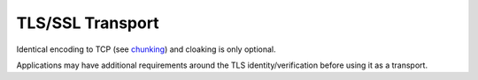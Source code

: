 TLS/SSL Transport
=================

Identical encoding to TCP (see `chunking <../lob/chunking.md.rst>`__)
and cloaking is only optional.

Applications may have additional requirements around the TLS
identity/verification before using it as a transport.
